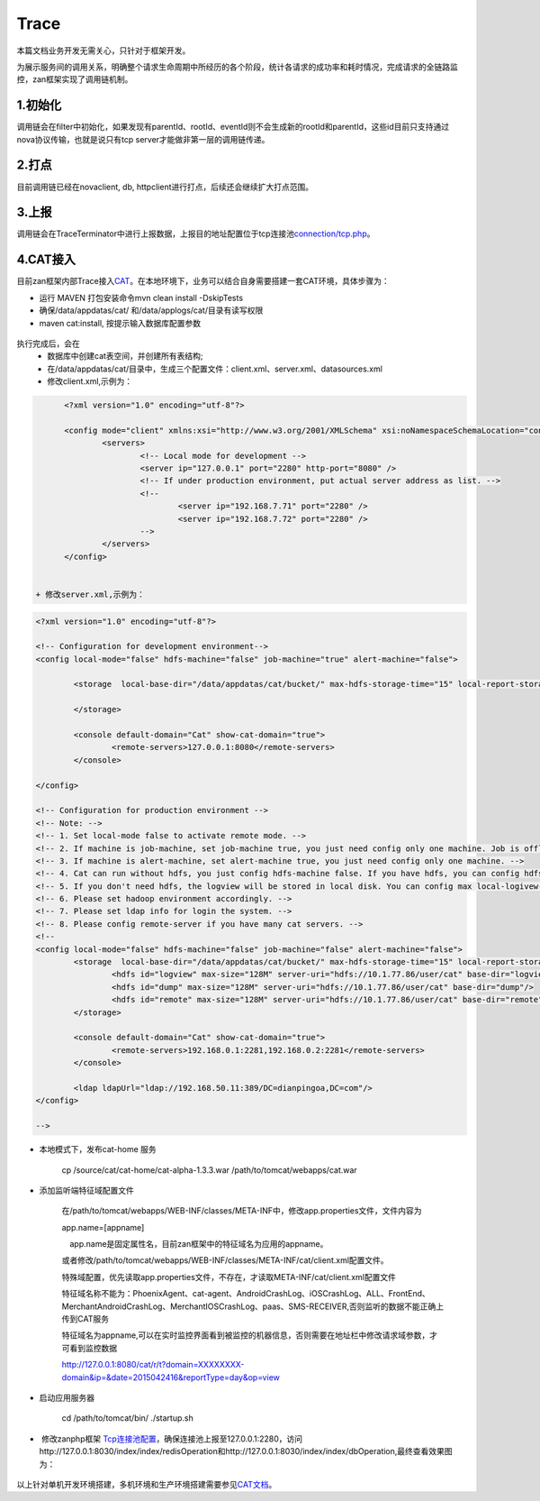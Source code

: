 Trace
=======

本篇文档业务开发无需关心，只针对于框架开发。

为展示服务间的调用关系，明确整个请求生命周期中所经历的各个阶段，统计各请求的成功率和耗时情况，完成请求的全链路监控，zan框架实现了调用链机制。

1.初始化
~~~~~~~~

调用链会在filter中初始化，如果发现有parentId、rootId、eventId则不会生成新的rootId和parentId，这些id目前只支持通过nova协议传输，也就是说只有tcp
server才能做非第一层的调用链传递。

2.打点
~~~~~~

目前调用链已经在novaclient, db,
httpclient进行打点，后续还会继续扩大打点范围。

3.上报
~~~~~~

调用链会在TraceTerminator中进行上报数据，上报目的地址配置位于tcp连接池\ `connection/tcp.php <../pool/tcp.html>`__。

4.CAT接入
~~~~~~~~~~

目前zan框架内部Trace接入\ `CAT <https://github.com/dianping/cat.git>`__。在本地环境下，业务可以结合自身需要搭建一套CAT环境，具体步骤为：

- 运行 MAVEN 打包安装命令mvn clean install -DskipTests
- 确保/data/appdatas/cat/ 和/data/applogs/cat/目录有读写权限
- maven cat:install, 按提示输入数据库配置参数

.. figure:: install.jpg

执行完成后，会在
  + 数据库中创建cat表空间，并创建所有表结构;
  + 在/data/appdatas/cat/目录中，生成三个配置文件：client.xml、server.xml、datasources.xml
  + 修改client.xml,示例为：

.. code:: xml

  	<?xml version="1.0" encoding="utf-8"?>

	<config mode="client" xmlns:xsi="http://www.w3.org/2001/XMLSchema" xsi:noNamespaceSchemaLocation="config.xsd">
	        <servers>
	                <!-- Local mode for development -->
	                <server ip="127.0.0.1" port="2280" http-port="8080" />
	                <!-- If under production environment, put actual server address as list. -->
	                <!-- 
	                        <server ip="192.168.7.71" port="2280" /> 
	                        <server ip="192.168.7.72" port="2280" /> 
	                -->
	        </servers>
	</config>


  + 修改server.xml,示例为：

.. code:: xml
	
	<?xml version="1.0" encoding="utf-8"?>

	<!-- Configuration for development environment-->
	<config local-mode="false" hdfs-machine="false" job-machine="true" alert-machine="false">

	        <storage  local-base-dir="/data/appdatas/cat/bucket/" max-hdfs-storage-time="15" local-report-storage-time="7" local-logivew-storage-time="7">

	        </storage>

	        <console default-domain="Cat" show-cat-domain="true">
	                <remote-servers>127.0.0.1:8080</remote-servers>
	        </console>

	</config>

	<!-- Configuration for production environment -->
	<!-- Note: -->
	<!-- 1. Set local-mode false to activate remote mode. -->
	<!-- 2. If machine is job-machine, set job-machine true, you just need config only one machine. Job is offline for report aggreation, statistics report.-->
	<!-- 3. If machine is alert-machine, set alert-machine true, you just need config only one machine. -->
	<!-- 4. Cat can run without hdfs, you just config hdfs-machine false. If you have hdfs, you can config hdfs info for saving the logview info.  -->
	<!-- 5. If you don't need hdfs, the logview will be stored in local disk. You can config max local-logivew-storage-time for cleaning up old logview, the unit is day. -->
	<!-- 6. Please set hadoop environment accordingly. -->
	<!-- 7. Please set ldap info for login the system. -->
	<!-- 8. Please config remote-server if you have many cat servers. -->
	<!-- 
	<config local-mode="false" hdfs-machine="false" job-machine="false" alert-machine="false">
	        <storage  local-base-dir="/data/appdatas/cat/bucket/" max-hdfs-storage-time="15" local-report-storage-time="7" local-logivew-storage-time="7">
	                <hdfs id="logview" max-size="128M" server-uri="hdfs://10.1.77.86/user/cat" base-dir="logview"/>
	                <hdfs id="dump" max-size="128M" server-uri="hdfs://10.1.77.86/user/cat" base-dir="dump"/>
	                <hdfs id="remote" max-size="128M" server-uri="hdfs://10.1.77.86/user/cat" base-dir="remote"/>
	        </storage>

	        <console default-domain="Cat" show-cat-domain="true">
	                <remote-servers>192.168.0.1:2281,192.168.0.2:2281</remote-servers>
	        </console>

	        <ldap ldapUrl="ldap://192.168.50.11:389/DC=dianpingoa,DC=com"/>
	</config>

	-->



- 本地模式下，发布cat-home 服务

	cp /source/cat/cat-home/cat-alpha-1.3.3.war /path/to/tomcat/webapps/cat.war

- 添加监听端特征域配置文件

	在/path/to/tomcat/webapps/WEB-INF/classes/META-INF中，修改app.properties文件，文件内容为

	app.name=[appname] 　

	　app.name是固定属性名，目前zan框架中的特征域名为应用的appname。

	或者修改/path/to/tomcat/webapps/WEB-INF/classes/META-INF/cat/client.xml配置文件。

	特殊域配置，优先读取app.properties文件，不存在，才读取META-INF/cat/client.xml配置文件

	特征域名称不能为：PhoenixAgent、cat-agent、AndroidCrashLog、iOSCrashLog、ALL、FrontEnd、MerchantAndroidCrashLog、MerchantIOSCrashLog、paas、SMS-RECEIVER,否则监听的数据不能正确上传到CAT服务

	特征域名为appname,可以在实时监控界面看到被监控的机器信息，否则需要在地址栏中修改请求域参数，才可看到监控数据

	http://127.0.0.1:8080/cat/r/t?domain=XXXXXXXX-domain&ip=&date=2015042416&reportType=day&op=view

- 启动应用服务器

	cd /path/to/tomcat/bin/ ./startup.sh

-  修改zanphp框架 \ `Tcp连接池配置 <../pool/tcp.html>`__，确保连接池上报至127.0.0.1:2280，访问http://127.0.0.1:8030/index/index/redisOperation和http://127.0.0.1:8030/index/index/dbOperation,最终查看效果图为：

.. figure:: monitor1.png
.. figure:: monitor2.png

以上针对单机开发环境搭建，多机环境和生产环境搭建需要参见\ `CAT文档 <http://unidal.org/cat/r/home?op=view&docName=index>`__。




